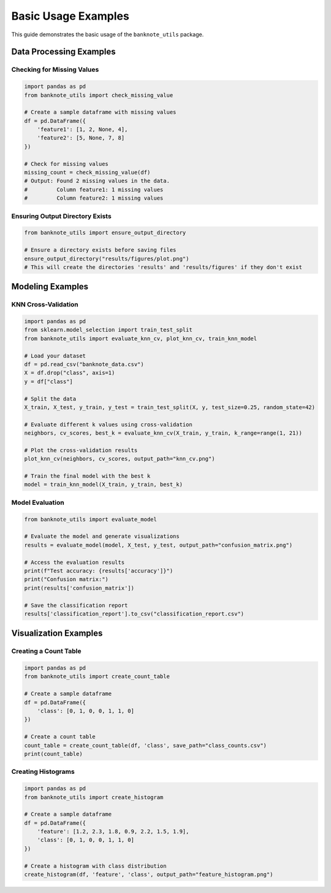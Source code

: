 Basic Usage Examples
==================

This guide demonstrates the basic usage of the ``banknote_utils`` package.

Data Processing Examples
-----------------------

Checking for Missing Values
~~~~~~~~~~~~~~~~~~~~~~~~~~~

.. code-block:: python

    import pandas as pd
    from banknote_utils import check_missing_value

    # Create a sample dataframe with missing values
    df = pd.DataFrame({
        'feature1': [1, 2, None, 4],
        'feature2': [5, None, 7, 8]
    })

    # Check for missing values
    missing_count = check_missing_value(df)
    # Output: Found 2 missing values in the data.
    #         Column feature1: 1 missing values
    #         Column feature2: 1 missing values

Ensuring Output Directory Exists
~~~~~~~~~~~~~~~~~~~~~~~~~~~~~~~

.. code-block:: python

    from banknote_utils import ensure_output_directory

    # Ensure a directory exists before saving files
    ensure_output_directory("results/figures/plot.png")
    # This will create the directories 'results' and 'results/figures' if they don't exist


Modeling Examples
---------------

KNN Cross-Validation
~~~~~~~~~~~~~~~~~~~

.. code-block:: python

    import pandas as pd
    from sklearn.model_selection import train_test_split
    from banknote_utils import evaluate_knn_cv, plot_knn_cv, train_knn_model

    # Load your dataset
    df = pd.read_csv("banknote_data.csv")
    X = df.drop("class", axis=1)
    y = df["class"]

    # Split the data
    X_train, X_test, y_train, y_test = train_test_split(X, y, test_size=0.25, random_state=42)

    # Evaluate different k values using cross-validation
    neighbors, cv_scores, best_k = evaluate_knn_cv(X_train, y_train, k_range=range(1, 21))
    
    # Plot the cross-validation results
    plot_knn_cv(neighbors, cv_scores, output_path="knn_cv.png")
    
    # Train the final model with the best k
    model = train_knn_model(X_train, y_train, best_k)


Model Evaluation
~~~~~~~~~~~~~~

.. code-block:: python

    from banknote_utils import evaluate_model

    # Evaluate the model and generate visualizations
    results = evaluate_model(model, X_test, y_test, output_path="confusion_matrix.png")
    
    # Access the evaluation results
    print(f"Test accuracy: {results['accuracy']}")
    print("Confusion matrix:")
    print(results['confusion_matrix'])
    
    # Save the classification report
    results['classification_report'].to_csv("classification_report.csv")


Visualization Examples
--------------------

Creating a Count Table
~~~~~~~~~~~~~~~~~~~~

.. code-block:: python

    import pandas as pd
    from banknote_utils import create_count_table

    # Create a sample dataframe
    df = pd.DataFrame({
        'class': [0, 1, 0, 0, 1, 1, 0]
    })

    # Create a count table
    count_table = create_count_table(df, 'class', save_path="class_counts.csv")
    print(count_table)

Creating Histograms
~~~~~~~~~~~~~~~~~

.. code-block:: python

    import pandas as pd
    from banknote_utils import create_histogram

    # Create a sample dataframe
    df = pd.DataFrame({
        'feature': [1.2, 2.3, 1.8, 0.9, 2.2, 1.5, 1.9],
        'class': [0, 1, 0, 0, 1, 1, 0]
    })

    # Create a histogram with class distribution
    create_histogram(df, 'feature', 'class', output_path="feature_histogram.png")